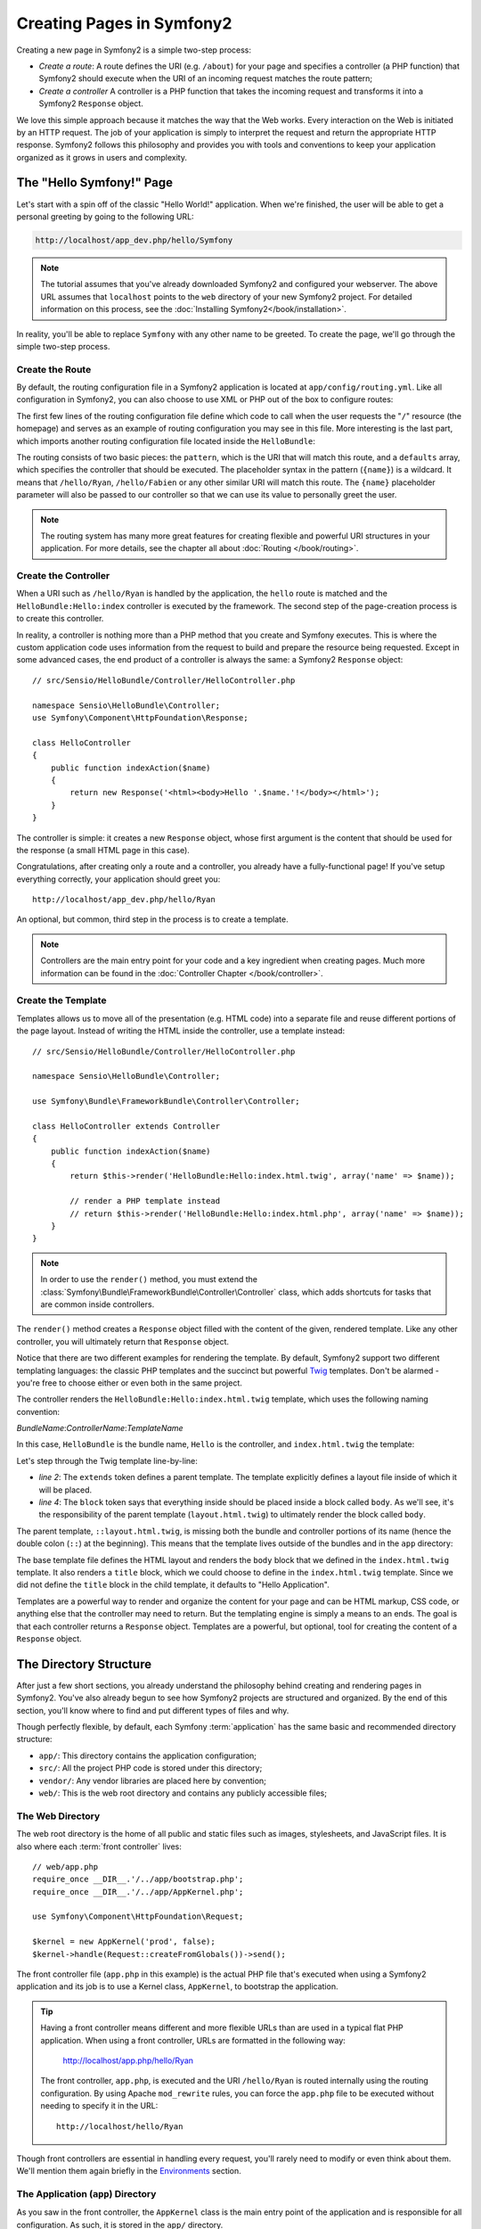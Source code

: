 .. index::
   single: Page creation

Creating Pages in Symfony2
==========================

Creating a new page in Symfony2 is a simple two-step process:

* *Create a route*: A route defines the URI (e.g. ``/about``) for your
  page and specifies a controller (a PHP function) that Symfony2 should
  execute when the URI of an incoming request matches the route pattern;

* *Create a controller* A controller is a PHP function that takes the incoming
  request and transforms it into a Symfony2 ``Response`` object.

We love this simple approach because it matches the way that the Web works.
Every interaction on the Web is initiated by an HTTP request. The job of
your application is simply to interpret the request and return the appropriate
HTTP response. Symfony2 follows this philosophy and provides you with tools
and conventions to keep your application organized as it grows in users and
complexity.

.. index::
   single: Page creation; Example

The "Hello Symfony!" Page
-------------------------

Let's start with a spin off of the classic "Hello World!" application. When
we're finished, the user will be able to get a personal greeting by going
to the following URL:

.. code-block:: text

    http://localhost/app_dev.php/hello/Symfony

.. note::

    The tutorial assumes that you've already downloaded Symfony2 and configured
    your webserver. The above URL assumes that ``localhost`` points to the
    ``web`` directory of your new Symfony2 project. For detailed information
    on this process, see the :doc:`Installing Symfony2</book/installation>`.

In reality, you'll be able to replace ``Symfony`` with any other name to be
greeted. To create the page, we'll go through the simple two-step process.

Create the Route
~~~~~~~~~~~~~~~~

By default, the routing configuration file in a Symfony2 application is
located at ``app/config/routing.yml``. Like all configuration in Symfony2,
you can also choose to use XML or PHP out of the box to configure routes:

.. configuration-block::

    .. code-block:: yaml

        # app/config/routing.yml
        homepage:
            pattern:  /
            defaults: { _controller: FrameworkBundle:Default:index }

        hello:
            resource: @HelloBundle/Resources/config/routing.yml

    .. code-block:: xml

        <!-- app/config/routing.xml -->
        <?xml version="1.0" encoding="UTF-8" ?>

        <routes xmlns="http://www.symfony-project.org/schema/routing"
            xmlns:xsi="http://www.w3.org/2001/XMLSchema-instance"
            xsi:schemaLocation="http://www.symfony-project.org/schema/routing http://www.symfony-project.org/schema/routing/routing-1.0.xsd">

            <route id="homepage" pattern="/">
                <default key="_controller">FrameworkBundle:Default:index</default>
            </route>

            <import resource="@HelloBundle/Resources/config/routing.xml" />
        </routes>

    .. code-block:: php

        // app/config/routing.php
        use Symfony\Component\Routing\RouteCollection;
        use Symfony\Component\Routing\Route;

        $collection = new RouteCollection();
        $collection->add('homepage', new Route('/', array(
            '_controller' => 'FrameworkBundle:Default:index',
        )));
        $collection->addCollection($loader->import("@HelloBundle/Resources/config/routing.php"));

        return $collection;

The first few lines of the routing configuration file define which code to
call when the user requests the "``/``" resource (the homepage) and serves
as an example of routing configuration you may see in this file. More interesting
is the last part, which imports another routing configuration file located
inside the ``HelloBundle``:

.. configuration-block::

    .. code-block:: yaml

        # src/Sensio/HelloBundle/Resources/config/routing.yml
        hello:
            pattern:  /hello/{name}
            defaults: { _controller: HelloBundle:Hello:index }

    .. code-block:: xml

        <!-- src/Sensio/HelloBundle/Resources/config/routing.xml -->
        <?xml version="1.0" encoding="UTF-8" ?>

        <routes xmlns="http://www.symfony-project.org/schema/routing"
            xmlns:xsi="http://www.w3.org/2001/XMLSchema-instance"
            xsi:schemaLocation="http://www.symfony-project.org/schema/routing http://www.symfony-project.org/schema/routing/routing-1.0.xsd">

            <route id="hello" pattern="/hello/{name}">
                <default key="_controller">HelloBundle:Hello:index</default>
            </route>
        </routes>

    .. code-block:: php

        // src/Sensio/HelloBundle/Resources/config/routing.php
        use Symfony\Component\Routing\RouteCollection;
        use Symfony\Component\Routing\Route;

        $collection = new RouteCollection();
        $collection->add('hello', new Route('/hello/{name}', array(
            '_controller' => 'HelloBundle:Hello:index',
        )));

        return $collection;

The routing consists of two basic pieces: the ``pattern``, which is the URI
that will match this route, and a ``defaults`` array, which specifies the
controller that should be executed. The placeholder syntax in the pattern
(``{name}``) is a wildcard. It means that ``/hello/Ryan``, ``/hello/Fabien``
or any other similar URI will match this route. The ``{name}`` placeholder
parameter will also be passed to our controller so that we can use its value
to personally greet the user.

.. note::

  The routing system has many more great features for creating flexible
  and powerful URI structures in your application. For more details, see
  the chapter all about :doc:`Routing </book/routing>`.

Create the Controller
~~~~~~~~~~~~~~~~~~~~~

When a URI such as ``/hello/Ryan`` is handled by the application, the ``hello``
route is matched and the ``HelloBundle:Hello:index`` controller is executed
by the framework. The second step of the page-creation process is to create
this controller.

In reality, a controller is nothing more than a PHP method that you create
and Symfony executes. This is where the custom application code uses information
from the request to build and prepare the resource being requested. Except
in some advanced cases, the end product of a controller is always the same:
a Symfony2 ``Response`` object::

    // src/Sensio/HelloBundle/Controller/HelloController.php

    namespace Sensio\HelloBundle\Controller;
    use Symfony\Component\HttpFoundation\Response;

    class HelloController
    {
        public function indexAction($name)
        {
            return new Response('<html><body>Hello '.$name.'!</body></html>');
        }
    }

The controller is simple: it creates a new ``Response`` object, whose first
argument is the content that should be used for the response (a small HTML
page in this case).

Congratulations, after creating only a route and a controller, you already
have a fully-functional page! If you've setup everything correctly, your
application should greet you::

    http://localhost/app_dev.php/hello/Ryan

An optional, but common, third step in the process is to create a template.

.. note::

   Controllers are the main entry point for your code and a key ingredient
   when creating pages. Much more information can be found in the
   :doc:`Controller Chapter </book/controller>`.

Create the Template
~~~~~~~~~~~~~~~~~~~

Templates allows us to move all of the presentation (e.g. HTML code) into
a separate file and reuse different portions of the page layout. Instead
of writing the HTML inside the controller, use a template instead::

    // src/Sensio/HelloBundle/Controller/HelloController.php

    namespace Sensio\HelloBundle\Controller;

    use Symfony\Bundle\FrameworkBundle\Controller\Controller;

    class HelloController extends Controller
    {
        public function indexAction($name)
        {
            return $this->render('HelloBundle:Hello:index.html.twig', array('name' => $name));

            // render a PHP template instead
            // return $this->render('HelloBundle:Hello:index.html.php', array('name' => $name));
        }
    }

.. note::

   In order to use the ``render()`` method, you must extend the
   :class:`Symfony\Bundle\FrameworkBundle\Controller\Controller` class, which
   adds shortcuts for tasks that are common inside controllers.

The ``render()`` method creates a ``Response`` object filled with the content
of the given, rendered template. Like any other controller, you will ultimately
return that ``Response`` object.

Notice that there are two different examples for rendering the template.
By default, Symfony2 support two different templating languages: the classic
PHP templates and the succinct but powerful `Twig`_ templates. Don't be alarmed
- you're free to choose either or even both in the same project.

The controller renders the ``HelloBundle:Hello:index.html.twig`` template,
which uses the following naming convention:

*BundleName*:*ControllerName*:*TemplateName*

In this case, ``HelloBundle`` is the bundle name, ``Hello`` is the
controller, and ``index.html.twig`` the template:

.. configuration-block::

    .. code-block:: jinja
       :linenos:

        {# src/Sensio/HelloBundle/Resources/views/Hello/index.html.twig #}
        {% extends '::layout.html.twig' %}

        {% block body %}
            Hello {{ name }}!
        {% endblock %}

    .. code-block:: php

        <!-- src/Sensio/HelloBundle/Resources/views/Hello/index.html.php -->
        <?php $view->extend('HelloBundle::layout.html.php') ?>

        Hello <?php echo $view->escape($name) ?>!

Let's step through the Twig template line-by-line:

* *line 2*: The ``extends`` token defines a parent template. The template
  explicitly defines a layout file inside of which it will be placed.

* *line 4*: The ``block`` token says that everything inside should be placed
  inside a block called ``body``. As we'll see, it's the responsibility
  of the parent template (``layout.html.twig``) to ultimately render the
  block called ``body``.

The parent template, ``::layout.html.twig``, is missing both the bundle and controller
portions of its name (hence the double colon (``::``) at the beginning). This
means that the template lives outside of the bundles and in the ``app`` directory:

.. configuration-block::

    .. code-block:: html+jinja

        {% app/views/layout.html.twig %}
        <!DOCTYPE html>
        <html>
            <head>
                <meta http-equiv="Content-Type" content="text/html; charset=utf-8" />
                <title>{% block title %}Hello Application{% endblock %}</title>
            </head>
            <body>
                {% block body %}{% endblock %}
            </body>
        </html>

    .. code-block:: php

        <!-- app/views/layout.html.php -->
        <!DOCTYPE html>
        <html>
            <head>
                <meta http-equiv="Content-Type" content="text/html; charset=utf-8" />
                <title><?php $view['slots']->output('title', 'Hello Application') ?></title>
            </head>
            <body>
                <?php $view['slots']->output('_content') ?>
            </body>
        </html>

The base template file defines the HTML layout and renders the ``body`` block
that we defined in the ``index.html.twig`` template. It also renders a ``title``
block, which we could choose to define in the ``index.html.twig`` template.
Since we did not define the ``title`` block in the child template, it defaults
to "Hello Application".

Templates are a powerful way to render and organize the content for your
page and can be HTML markup, CSS code, or anything else that the controller
may need to return. But the templating engine is simply a means to an ends.
The goal is that each controller returns a ``Response`` object. Templates
are a powerful, but optional, tool for creating the content of a ``Response``
object.

.. index::
   single: Directory Structure

The Directory Structure
-----------------------

After just a few short sections, you already understand the philosophy behind
creating and rendering pages in Symfony2. You've also already begun to see
how Symfony2 projects are structured and organized. By the end of this section,
you'll know where to find and put different types of files and why.

Though perfectly flexible, by default, each Symfony :term:`application` has
the same basic and recommended directory structure:

* ``app/``: This directory contains the application configuration;

* ``src/``: All the project PHP code is stored under this directory;

* ``vendor/``: Any vendor libraries are placed here by convention;

* ``web/``: This is the web root directory and contains any publicly accessible files;

The Web Directory
~~~~~~~~~~~~~~~~~

The web root directory is the home of all public and static files such as
images, stylesheets, and JavaScript files. It is also where each
:term:`front controller` lives::

    // web/app.php
    require_once __DIR__.'/../app/bootstrap.php';
    require_once __DIR__.'/../app/AppKernel.php';

    use Symfony\Component\HttpFoundation\Request;

    $kernel = new AppKernel('prod', false);
    $kernel->handle(Request::createFromGlobals())->send();

The front controller file (``app.php`` in this example) is the actual PHP
file that's executed when using a Symfony2 application and its job is to
use a Kernel class, ``AppKernel``, to bootstrap the application.

.. tip::

   Having a front controller means different and more flexible URLs than
   are used in a typical flat PHP application. When using a front controller,
   URLs are formatted in the following way:

       http://localhost/app.php/hello/Ryan

   The front controller, ``app.php``, is executed and the URI ``/hello/Ryan``
   is routed internally using the routing configuration. By using Apache
   ``mod_rewrite`` rules, you can force the ``app.php`` file to be executed without
   needing to specify it in the URL::

    http://localhost/hello/Ryan

Though front controllers are essential in handling every request, you'll
rarely need to modify or even think about them. We'll mention them again
briefly in the `Environments`_ section.

The Application (``app``) Directory
~~~~~~~~~~~~~~~~~~~~~~~~~~~~~~~~~~~

As you saw in the front controller, the ``AppKernel`` class is the main entry
point of the application and is responsible for all configuration. As such,
it is stored in the ``app/`` directory.

This class must implement three methods that define everything that Symfony
needs to know about your application. You don't even need to worry about
these methods when starting - Symfony fills them in for you with sensible
defaults.

* ``registerBundles()``: Returns an array of all bundles needed to run the
  application (see `The Bundle System`_);

* ``registerContainerConfiguration()``: Loads the main application configuration
  resource file (see the `Application Configuration`_ section);

* ``registerRootDir()``: Returns the root app directory (defaults to ``app/``).

In day-to-day development, you'll mostly use the ``app/`` directory to modify
configuration and routing files in the ``app/config/`` directory (see
`Application Configuration`_). It also contains the application cache directory
(``app/cache``), a logging directory (``app/logs``) and a directory for
application-level template files (``app/views``). You'll learn more about
each of these directories in later chapters.

.. sidebar:: Autoloading

    When bootstrapping, a special file - ``app/autoload.php`` - is included.
    This file is responsible for autoloading all the files stored in the
    ``src/`` and ``vendor/`` directories.

    Because of the autoloader, you never need to worry about using ``include``
    or ``require`` statements. Instead, Symfony2 uses the namespace of a class
    to determine its location and automatically includes the file on your
    behalf the instance you need a class::
    
        $loader->registerNamespaces(array(
            'Sensio'                         => __DIR__.'/../src',
            // ...
        ));
    
    With this configuration, Symfony2 will look inside the ``src`` directory
    for any class in the ``Sensio`` namespace. For autoloading to work,
    the class name and path to the file must follow the same pattern:

    .. code-block:: text

        Class Name:
            Sensio\HelloBundle\Controller\HelloController
        Path:
            src/Sensio/HelloBundle/Controller/HelloController.php

    The ``app/autoload.php`` configures the autoloader to look for different
    PHP namespaces in different directories and can be customized as necessary.
    For more information on autoloading, see :doc:`How to autoload Classes</cookbook/tools/autoloader>`.

The Source (``src``) Directory
~~~~~~~~~~~~~~~~~~~~~~~~~~~~~~

Put simply, the ``src/`` directory contains all of the actual PHP code that
runs the application. In fact, when developing, the vast majority of work
will likely be done inside this directory. By default, the ``src/`` directory
is empty. When you begin development, you'll being to populate the directory
with *bundles* that contain your application code.

But what exactly is a :term:`bundle`?

The Bundle System
-----------------

A bundle is similar to a plugin in other software, but even better. The key
difference is that *everything* is a bundle in Symfony2, including both the
core framework functionality as well as the code written for your application.
Bundles are first-class citizens in Symfony2. This gives you the flexibility
to use pre-built features packaged in `third-party bundles`_ or to distribute
your own bundles. It makes it easy to pick and choose which features to enable
in your application and to optimize them the way you want.

.. note::

   While we'll cover the basics here, an entire chapter is devoted to the topic
   of :doc:`/book/bundles`.

A bundle is simply a structured set of files within a directory that
implement a single feature. You might create a BlogBundle, a ForumBundle
or a bundle for user management (many of these exist already as open source
bundles). Each directory contains everything related to that feature, including
PHP files, templates, stylesheets, Javascripts, tests and anything else.
Every aspect of a feature exists in a bundle and every feature lives in a
bundle.

An application is made up of bundles as defined in the ``registerBundles()``
method of the ``AppKernel`` class::

    // app/AppKernel.php
    public function registerBundles()
    {
        $bundles = array(
            new Symfony\Bundle\FrameworkBundle\FrameworkBundle(),
            new Symfony\Bundle\TwigBundle\TwigBundle(),

            // enable third-party bundles
            new Symfony\Bundle\ZendBundle\ZendBundle(),
            new Symfony\Bundle\SwiftmailerBundle\SwiftmailerBundle(),
            new Symfony\Bundle\DoctrineBundle\DoctrineBundle(),
            //new Symfony\Bundle\DoctrineMigrationsBundle\DoctrineMigrationsBundle(),
            //new Symfony\Bundle\DoctrineMongoDBBundle\DoctrineMongoDBBundle(),

            // register your bundles
            new Sensio\HelloBundle\HelloBundle(),
        );

        if (in_array($this->getEnvironment(), array('dev', 'test'))) {
            $bundles[] = new Symfony\Bundle\WebProfilerBundle\WebProfilerBundle();
        }

        return $bundles;
    }

With the ``registerBundles()`` method, you have total control over which bundles
are used by your application (including the core Symfony bundles).

.. tip::

   A bundle can live *anywhere* as long as it can be autoloaded by Symfony2.
   For example, if ``SensioHelloBundle`` lives inside the ``src/Sensio``
   directory, be sure that the ``Sensio`` namespace has been added to the
   ``app/autoload.php`` file and mapped to the ``src`` directory.

Creating a Bundle
~~~~~~~~~~~~~~~~~

To show you how simple the bundle system is, let's create a new bundle called
``SensioMyBundle`` and enable it.

First, create a ``src/Sensio/SensioMyBundle/`` directory and add a new file
called ``SensioMyBundle.php``::

    // src/Sensio/MyBundle/SensioMyBundle.php
    namespace Sensio\MyBundle;

    use Symfony\Component\HttpKernel\Bundle\Bundle;

    class SensioMyBundle extends Bundle
    {
    }

.. tip::

   The name ``SensioMyBundle`` follows the :ref:`Bundle naming conventions<bundles-naming-conventions>`.

This empty class is the only piece we need to create our new bundle. Though
commonly empty, this class is powerful and can be used to customize the behavior
of the bundle.

Now that we've created our bundle, we need to enable it via the ``AppKernel``
class::

    // app/AppKernel.php
    public function registerBundles()
    {
        $bundles = array(
            // ...

            // register your bundles
            new Sensio\MyBundle\SensioMyBundle(),
        );

        // ...

        return $bundles;
    }

And while it doesn't do anything yet, ``MyBundle`` is now ready to be used.

And as easy as this is, Symfony also provides a command-line interface for
generating a basic bundle skeleton::

    ./app/console init:bundle "Sensio\MyBundle" src

The bundle skeleton generates with a basic controller, template and routing
resource that can be customized. We'll talk more about Symfony2's command-line
tools later.

.. tip::

   Whenever creating a new bundle or using a third-party bundle, be sure
   to always make sure that the bundle has been enabled in ``registerBundles()``.

Bundle Directory Structure
~~~~~~~~~~~~~~~~~~~~~~~~~~

The directory structure of a bundle is simple and flexible. By default, the
bundle system follows a set of conventions that help to keep code consistent
between all Symfony2 bundles. Let's take a look at ``HelloBundle``, as it
contains some of the most common elements of a bundle:

* *Controller/* contains the controllers of the bundle (e.g. ``HelloController.php``);

* *Resources/config/* houses configuration, including routing configuration
  (e.g. ``routing.yml``);

* *Resources/views/* templates organized by controller name (e.g. ``Hello/index.html.twig``);

* *Resources/public/* contains web assets (images, stylesheets, etc) and is
  copied or symbolically linked into the project ``web/`` directory;

* *Tests/* holds all tests for the bundle.

A bundle can be as small or large as the feature it implements. It contains
only the files you need and nothing else.

As you move through the book, you'll learn how to persist objects to a database,
create and validate forms, create translations for your application, write
tests and much more. Each of these has their own place and role within the
bundle.

Application Configuration
-------------------------

An application consists of a collection of bundles representing all of the
features and capabilities of your application. Each bundle can be customized
via configuration files written in YAML, XML or PHP. By default, the main
configuration file lives in the ``app/config/`` directory and is called
either ``config.yml``, ``config.xml`` or ``config.php`` depending on which
format you prefer:

.. configuration-block::

    .. code-block:: yaml

        # app/config/config.yml
        framework:
            charset:       UTF-8
            error_handler: null
            csrf_protection:
                enabled: true
                secret: xxxxxxxxxx
            router:        { resource: "%kernel.root_dir%/config/routing.yml" }
            validation:    { enabled: true, annotations: true }
            templating:    { engines: ['twig'] } #assets_version: SomeVersionScheme
            session:
                default_locale: en
                lifetime:       3600
                auto_start:     true

        # Twig Configuration
        twig:
            debug:            %kernel.debug%
            strict_variables: %kernel.debug%

    .. code-block:: xml

        <!-- app/config/config.xml -->
        <framework:config charset="UTF-8" error-handler="null" cache-warmer="false">
            <framework:router resource="%kernel.root_dir%/config/routing.xml" cache-warmer="true" />
            <framework:validation enabled="true" annotations="true" />
            <framework:session default-locale="en" lifetime="3600" auto-start="true" />
            <framework:templating assets-version="SomeVersionScheme" cache-warmer="true">
                <framework:engine id="twig" />
            </framework:templating>
            <framework:csrf-protection enabled="true" secret="xxxxxxxxxx" />
        </framework:config>

        <!-- Twig Configuration -->
        <twig:config debug="%kernel.debug%" strict-variables="%kernel.debug%" cache-warmer="true" />

    .. code-block:: php

        $container->loadFromExtension('framework', array(
            'charset'         => 'UTF-8',
            'error_handler'   => null,
            'csrf-protection' => array('enabled' => true, 'secret' => 'xxxxxxxxxx'),
            'router'          => array('resource' => '%kernel.root_dir%/config/routing.php'),
            'validation'      => array('enabled' => true, 'annotations' => true),
            'templating'      => array(
                'engines' => array('twig'),
                #'assets_version' => "SomeVersionScheme",
            ),
            'session' => array(
                'default_locale' => "en",
                'lifetime'       => "3600",
                'auto_start'     => true,
            ),
        ));

        // Twig Configuration
        $container->loadFromExtension('twig', array(
            'debug'            => '%kernel.debug%',
            'strict_variables' => '%kernel.debug%',
        ));

.. note::

   We'll show you how to choose exactly which file/format to load in the
   next section `Environments`_.

Each top-level entry like ``framework`` or ``twig`` defines the configuration
for a particular bundle. For example, the ``framework`` key defines the configuration
for the core Symfony ``FrameworkBundle`` and includes configuration for the
routing, templating, and other core systems.

For now, don't worry about the specific configuration options in each section.
The configuration file ships with sensible defaults. As you read more and
explore each part of Symfony2, you'll learn about the specific configuration
options of each feature.

.. sidebar:: Configuration Formats

    Throughout the chapters, all configuration examples will be shown in all
    three formats (YAML, XML and PHP). Each has its own advantages and
    disadvantages. The choice of which to use is up to you:

    * *YAML*: Simple, clean and readable;

    * *XML*: More powerful than YAML at times and supports IDE autocompletion;

    * *PHP*: Very powerful but less readable than standard configuration formats.

.. index::
   single: Environments

.. _environments-summary:

Environments
------------

An application can run in various environments. The different environments
share the same PHP code (apart from the front controller), but can have completely
different configurations. For instance, a ``dev`` environment will log warnings
and errors, while a ``prod`` environment will only log errors. Some files
are rebuilt on each request in the ``dev`` environment, but cached in the
``prod`` environment. All environments live together on the same machine.

A Symfony2 project generally begins with three environments (``dev``, ``test``
and ``prod``), though creating new environments is easy. You can view your
application in different environments simply by changing the front controller
in your browser. To see the application in the ``dev`` environment, access
the application via the development front controller::

    http://localhost/app_dev.php/hello/Ryan

If you'd like to see how your application will behave in the production environment,
call the ``prod`` front controller instead::

    http;//localhost/app.php/hello/Ryan

.. note::

   If you open the ``web/app.php`` file, you'll find that it's configured explicitly
   to use the ``prod`` environment::
   
       $kernel = new AppCache(new AppKernel('prod', false));
   
   You can create a new front controller for a new environment by copying
   this file and changing ``prod`` to some other value.

Since the ``prod`` environment is optimized for speed; the configuration,
routing and Twig templates are compiled into flat PHP classes and cached.
When viewing changes in the ``prod`` environment, you'll need to clear these
cached files and allow them to rebuild::

    rm -rf app/cache/*

.. note::

    The ``test`` environment is used when running automated tests and cannot
    be accessed directly through the browser. See the :doc:`testing chapter </book/testing>`
    for more details.

.. index::
   single: Environments; Configuration

Environment Configuration
~~~~~~~~~~~~~~~~~~~~~~~~~

The ``AppKernel`` class is responsible for actually loading the configuration
file of your choice::

    // app/AppKernel.php
    public function registerContainerConfiguration(LoaderInterface $loader)
    {
        $loader->load(__DIR__.'/config/config_'.$this->getEnvironment().'.yml');
    }

We already know that the ``.yml`` extension can be changed to ``.xml`` or
``.php`` if you prefer to use either XML or PHP to write your configuration.
Notice also that each environment loads its own configuration file. Consider
the configuration file for the ``dev`` environment.

.. configuration-block::

    .. code-block:: yaml

        # app/config/config_dev.yml
        imports:
            - { resource: config.yml }

        framework:
            router:   { resource: "%kernel.root_dir%/config/routing_dev.yml" }
            profiler: { only_exceptions: false }

        web_profiler:
            toolbar: true
            intercept_redirects: true

        zend:
            logger:
                priority: debug
                path:     %kernel.logs_dir%/%kernel.environment%.log

    .. code-block:: xml

        <!-- app/config/config_dev.xml -->
        <imports>
            <import resource="config.xml" />
        </imports>

        <framework:config>
            <framework:router resource="%kernel.root_dir%/config/routing_dev.xml" />
            <framework:profiler only-exceptions="false" />
        </framework:config>

        <webprofiler:config
            toolbar="true"
            intercept-redirects="true"
        />

        <zend:config>
            <zend:logger priority="info" path="%kernel.logs_dir%/%kernel.environment%.log" />
        </zend:config>

    .. code-block:: php

        // app/config/config_dev.php
        $loader->import('config.php');

        $container->loadFromExtension('framework', array(
            'router'   => array('resource' => '%kernel.root_dir%/config/routing_dev.php'),
            'profiler' => array('only-exceptions' => false),
        ));

        $container->loadFromExtension('web_profiler', array(
            'toolbar' => true,
            'intercept-redirects' => true,
        ));

        $container->loadFromExtension('zend', array(
            'logger' => array(
                'priority' => 'info',
                'path'     => '%kernel.logs_dir%/%kernel.environment%.log',
            ),
        ));

The ``imports`` key is similar to a PHP ``include`` statement and guarantees
that the main configuration file (``config.yml``) is loaded first. The rest
of the file tweaks the default configuration for increased logging and other
settings condusive to a development environment.

Both the ``prod`` and ``test`` environments follow the same model: each environment
imports the base configuration file and then modifies its configuration values
to fit the needs of the specific environment.

Summary
-------

Congratulations! You've now seen every fundamental aspect of Symfony2 and have
hopefully discovered how easy and flexible it can be. And while there are
*a lot* of features still to come, be sure to keep the following basic points
in mind:

* creating a page is a three-step process involving a **route**, a **controller**
  and (optionally) a **template**.

* each application contain only four directories: **web/** (web assets and
  the front controllers), **app/** (configuration), **src/** (your bundles),
  and **vendor/** (third-party code);

* each feature in Symfony2 (including the Symfony2 framework core) is organized
  into a *bundle*, which is a structured set of files for that feature;

* the **configuration** for each bundle lives in the ``app/config`` directory
  and can be specified in YAML, XML or PHP;

* each **environment** is accessible via a different front controller (e.g.
  ``app.php`` and ``app_dev.php``) and loads a different configuration file.

From here, each chapter will introduce you to more and more powerful tools
and advanced concepts. The more you know about Symfony2, the more you'll
appreciate the flexibility of its architecture and the power it gives you
to rapidly develop applications.

Learn more from the Cookbook
----------------------------

* :doc:`/cookbook/controller/service`
* :doc:`/cookbook/templating/PHP`
* :doc:`/cookbook/tools/autoloader`
* :doc:`/cookbook/symfony1`

.. _`Twig`: http://www.twig-project.org
.. _`third-party bundles`: http://symfony2bundles.org/
